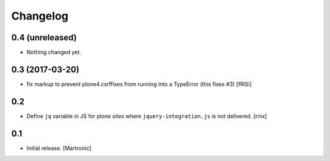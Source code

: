Changelog
=========

0.4 (unreleased)
----------------

- Nothing changed yet.


0.3 (2017-03-20)
----------------

- fix markup to prevent plone4.csrffixes from running into a TypeError
  (this fixes #3) [fRiSi]


0.2
---

- Define ``jq`` variable in JS for plone sites where ``jquery-integration.js``
  is not delivered.
  [rnix]


0.1
---

- Initial release.
  [Martronic]

